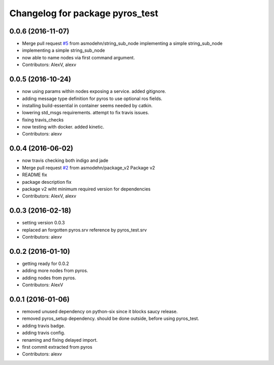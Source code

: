 ^^^^^^^^^^^^^^^^^^^^^^^^^^^^^^^^
Changelog for package pyros_test
^^^^^^^^^^^^^^^^^^^^^^^^^^^^^^^^

0.0.6 (2016-11-07)
------------------
* Merge pull request `#5 <https://github.com/asmodehn/pyros-test/issues/5>`_ from asmodehn/string_sub_node
  implementing a simple string_sub_node
* implementing a simple string_sub_node
* now able to name nodes via first command argument.
* Contributors: AlexV, alexv

0.0.5 (2016-10-24)
------------------
* now using params within nodes exposing a service.
  added gitignore.
* adding message type definition for pyros to use optional ros fields.
* installing build-essential in container seems needed by catkin.
* lowering std_msgs requirements. attempt to fix travis issues.
* fixing travis_checks
* now testing with docker. added kinetic.
* Contributors: alexv

0.0.4 (2016-06-02)
------------------
* now travis checking both indigo and jade
* Merge pull request `#2 <https://github.com/asmodehn/pyros-test/issues/2>`_ from asmodehn/package_v2
  Package v2
* README fix
* package description fix
* package v2 wiht minimum required version for dependencies
* Contributors: AlexV, alexv

0.0.3 (2016-02-18)
------------------
* setting version 0.0.3
* replaced an forgotten pyros.srv reference by pyros_test.srv
* Contributors: alexv

0.0.2 (2016-01-10)
------------------
* getting ready for 0.0.2
* adding more nodes from pyros.
* adding nodes from pyros.
* Contributors: AlexV

0.0.1 (2016-01-06)
------------------
* removed unused dependency on python-six since it blocks saucy release.
* removed pyros_setup dependency. should be done outside, before using pyros_test.
* adding travis badge.
* adding travis config.
* renaming and fixing delayed import.
* first commit extracted from pyros
* Contributors: alexv
